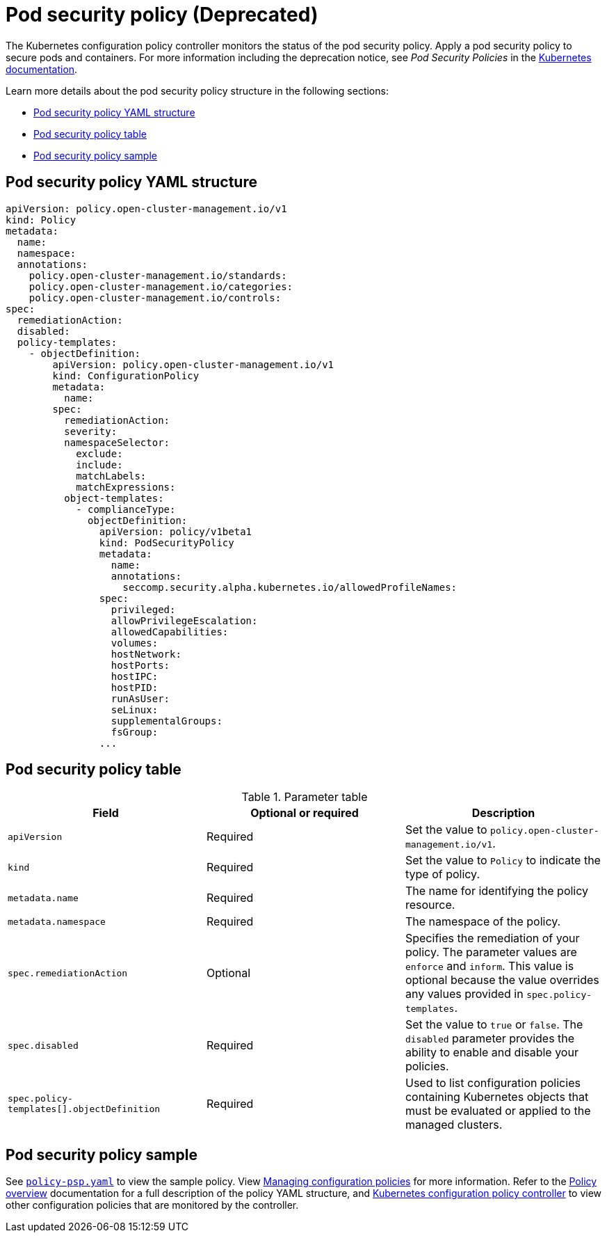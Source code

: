 [#pod-security-policy]
= Pod security policy (Deprecated)

The Kubernetes configuration policy controller monitors the status of the pod security policy. Apply a pod security policy to secure pods and containers.
For more information including the deprecation notice, see _Pod Security Policies_ in the https://kubernetes.io/docs/concepts/policy/pod-security-policy/[Kubernetes documentation].

Learn more details about the pod security policy structure in the following sections:

* <<pod-security-policy-yaml-structure,Pod security policy YAML structure>>
* <<pod-security-policy-table,Pod security policy table>>
* <<pod-security-policy-sample,Pod security policy sample>>

[#pod-security-policy-yaml-structure]
== Pod security policy YAML structure

[source,yaml]
----
apiVersion: policy.open-cluster-management.io/v1
kind: Policy
metadata:
  name:
  namespace:
  annotations:
    policy.open-cluster-management.io/standards:
    policy.open-cluster-management.io/categories:
    policy.open-cluster-management.io/controls:
spec:
  remediationAction:
  disabled:
  policy-templates:
    - objectDefinition:
        apiVersion: policy.open-cluster-management.io/v1
        kind: ConfigurationPolicy
        metadata:
          name:
        spec:
          remediationAction:
          severity:
          namespaceSelector:
            exclude:
            include:
            matchLabels:
            matchExpressions:
          object-templates:
            - complianceType:
              objectDefinition:
                apiVersion: policy/v1beta1
                kind: PodSecurityPolicy
                metadata:
                  name:
                  annotations:
                    seccomp.security.alpha.kubernetes.io/allowedProfileNames:
                spec:
                  privileged:
                  allowPrivilegeEscalation:
                  allowedCapabilities:
                  volumes:
                  hostNetwork:
                  hostPorts:
                  hostIPC:
                  hostPID:
                  runAsUser:
                  seLinux:
                  supplementalGroups:
                  fsGroup:
                ...
----

[#pod-security-policy-table]
== Pod security policy table

.Parameter table
|===
| Field | Optional or required | Description

| `apiVersion`
| Required
| Set the value to `policy.open-cluster-management.io/v1`.

| `kind`
| Required
| Set the value to `Policy` to indicate the type of policy.

| `metadata.name`
| Required
| The name for identifying the policy resource.

| `metadata.namespace`
| Required
| The namespace of the policy.

| `spec.remediationAction`
| Optional
| Specifies the remediation of your policy. The parameter values are `enforce` and `inform`. This value is optional because the value overrides any values provided in `spec.policy-templates`.

| `spec.disabled`
| Required
| Set the value to `true` or `false`. The `disabled` parameter provides the ability to enable and disable your policies.

| `spec.policy-templates[].objectDefinition`
| Required
| Used to list configuration policies containing Kubernetes objects that must be evaluated or applied to the managed clusters.
|===

[#pod-security-policy-sample]
== Pod security policy sample

See https://github.com/stolostron/policy-collection/blob/main/stable/SC-System-and-Communications-Protection/policy-psp.yaml[`policy-psp.yaml`] to view the sample policy. View xref:../governance/create_config_pol.adoc#managing-configuration-policies[Managing configuration policies] for more information. Refer to the xref:../governance/policy_intro.adoc#policy-overview[Policy overview] documentation for a full description of the policy YAML structure, and xref:../governance/config_policy_ctrl.adoc#kubernetes-configuration-policy-controller[Kubernetes configuration policy controller] to view other configuration policies that are monitored by the controller.
